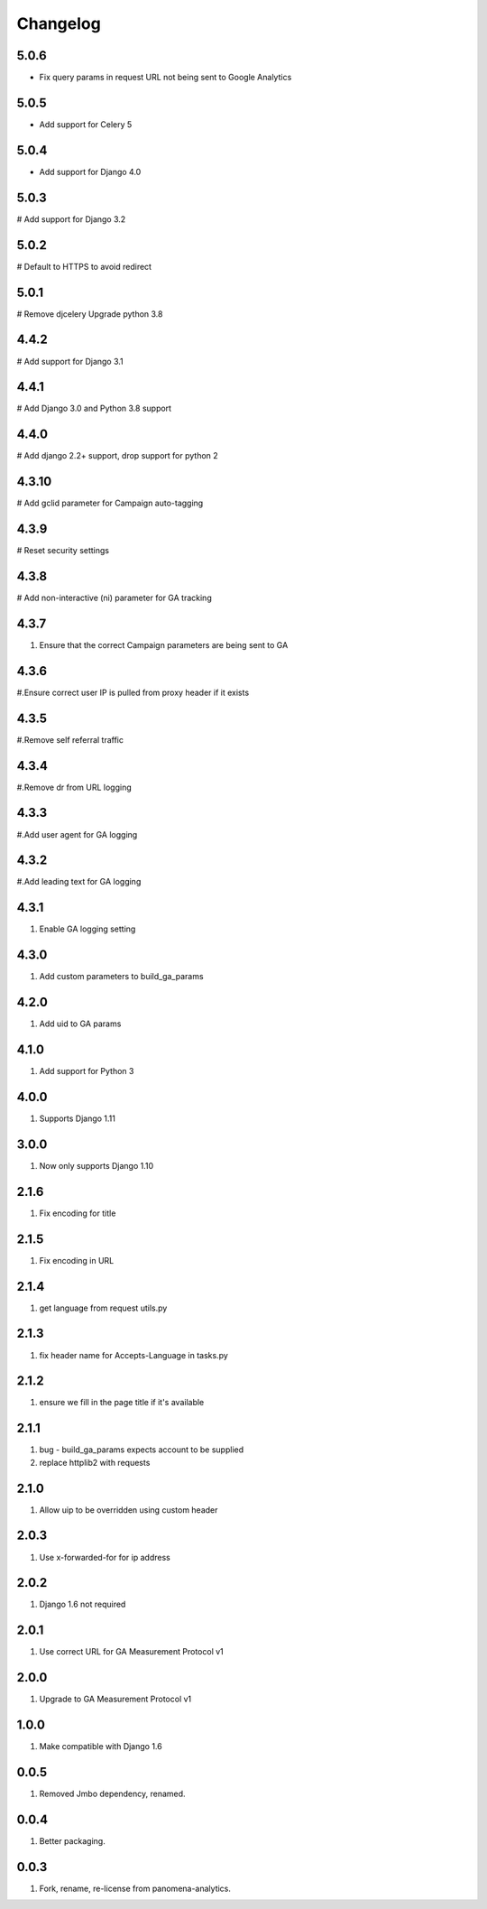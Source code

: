 Changelog
=========

5.0.6
----------
- Fix query params in request URL not being sent to Google Analytics

5.0.5
----------
- Add support for Celery 5

5.0.4
----------
- Add support for Django 4.0

5.0.3
----------
# Add support for Django 3.2

5.0.2
----------
# Default to HTTPS to avoid redirect

5.0.1
----------
# Remove djcelery
Upgrade python 3.8

4.4.2
----------
# Add support for Django 3.1

4.4.1
----------
# Add Django 3.0 and Python 3.8 support

4.4.0
----------
# Add django 2.2+ support, drop support for python 2

4.3.10
----------
# Add gclid parameter for Campaign auto-tagging

4.3.9
----------
# Reset security settings

4.3.8
----------
# Add non-interactive (ni) parameter for GA tracking

4.3.7
----------
#. Ensure that the correct Campaign parameters are being sent to GA

4.3.6
----------
#.Ensure correct user IP is pulled from proxy header if it exists

4.3.5
----------
#.Remove self referral traffic

4.3.4
----------
#.Remove dr from URL logging

4.3.3
----------
#.Add user agent for GA logging

4.3.2
----------
#.Add leading text for GA logging

4.3.1
----------
#. Enable GA logging setting

4.3.0
----------
#. Add custom parameters to build_ga_params

4.2.0
----------
#. Add uid to GA params

4.1.0
----------
#. Add support for Python 3

4.0.0
-----
#. Supports Django 1.11

3.0.0
-----
#. Now only supports Django 1.10

2.1.6
-----
#. Fix encoding for title

2.1.5
-----
#. Fix encoding in URL

2.1.4
-----
#. get language from request utils.py

2.1.3
-----
#. fix header name for Accepts-Language in tasks.py

2.1.2
-----
#. ensure we fill in the page title if it's available

2.1.1
-----
#. bug - build_ga_params expects account to be supplied
#. replace httplib2 with requests

2.1.0
-----
#. Allow uip to be overridden using custom header

2.0.3
-----
#. Use x-forwarded-for for ip address

2.0.2
-----
#. Django 1.6 not required

2.0.1
-----
#. Use correct URL for GA Measurement Protocol v1

2.0.0
-----
#. Upgrade to GA Measurement Protocol v1

1.0.0
-----
#. Make compatible with Django 1.6

0.0.5
-----
#. Removed Jmbo dependency, renamed.

0.0.4
-----
#. Better packaging.

0.0.3
-----
#. Fork, rename, re-license from panomena-analytics.
